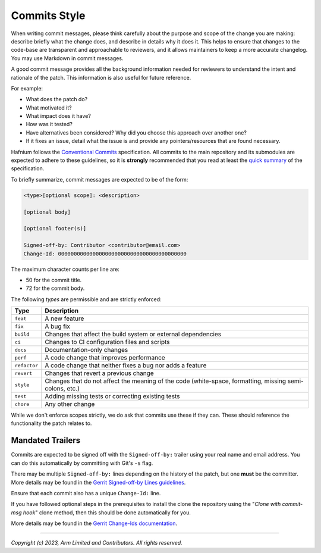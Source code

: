 Commits Style
=============

When writing commit messages, please think carefully about the purpose and scope
of the change you are making: describe briefly what the change does, and
describe in details why it does it. This helps to ensure that changes to the
code-base are transparent and approachable to reviewers, and it allows maintainers
to keep a more accurate changelog. You may use Markdown in commit messages.

A good commit message provides all the background information needed for
reviewers to understand the intent and rationale of the patch. This information
is also useful for future reference.

For example:

- What does the patch do?
- What motivated it?
- What impact does it have?
- How was it tested?
- Have alternatives been considered? Why did you choose this approach over
  another one?
- If it fixes an issue, detail what the issue is and provide any pointers/resources
  that are found necessary.

Hafnium follows the `Conventional Commits`_ specification. All commits to the
main repository and its submodules are expected to adhere to these guidelines,
so it is **strongly** recommended that you read at least the `quick summary`_
of the specification.

To briefly summarize, commit messages are expected to be of the form:

.. code::

    <type>[optional scope]: <description>

    [optional body]

    [optional footer(s)]

    Signed-off-by: Contributor <contributor@email.com>
    Change-Id: 00000000000000000000000000000000000000000

The maximum character counts per line are:

* 50 for the commit title.
* 72 for the commit body.

The following `types` are permissible and are strictly enforced:

+--------------+---------------------------------------------------------------+
| Type         | Description                                                   |
+==============+===============================================================+
| ``feat``     | A new feature                                                 |
+--------------+---------------------------------------------------------------+
| ``fix``      | A bug fix                                                     |
+--------------+---------------------------------------------------------------+
| ``build``    | Changes that affect the build system or external dependencies |
+--------------+---------------------------------------------------------------+
| ``ci``       | Changes to CI configuration files and scripts                 |
+--------------+---------------------------------------------------------------+
| ``docs``     | Documentation-only changes                                    |
+--------------+---------------------------------------------------------------+
| ``perf``     | A code change that improves performance                       |
+--------------+---------------------------------------------------------------+
| ``refactor`` | A code change that neither fixes a bug nor adds a feature     |
+--------------+---------------------------------------------------------------+
| ``revert``   | Changes that revert a previous change                         |
+--------------+---------------------------------------------------------------+
| ``style``    | Changes that do not affect the meaning of the code            |
|              | (white-space, formatting, missing semi-colons, etc.)          |
+--------------+---------------------------------------------------------------+
| ``test``     | Adding missing tests or correcting existing tests             |
+--------------+---------------------------------------------------------------+
| ``chore``    | Any other change                                              |
+--------------+---------------------------------------------------------------+

While we don't enforce scopes strictly, we do ask that commits use these if they
can. These should reference the functionality the patch relates to.

Mandated Trailers
-----------------

Commits are expected to be signed off with the ``Signed-off-by:`` trailer using
your real name and email address. You can do this automatically by committing
with Git's ``-s`` flag.

There may be multiple ``Signed-off-by:`` lines depending on the history of the
patch, but one **must** be the committer. More details may be found in the
`Gerrit Signed-off-by Lines guidelines`_.

Ensure that each commit also has a unique ``Change-Id:`` line.

If you have followed optional steps in the prerequisites to install the clone the
repository using the "`Clone with commit-msg hook`" clone method, then this should
be done automatically for you.

More details may be found in the `Gerrit Change-Ids documentation`_.

.. _Conventional Commits: https://www.conventionalcommits.org/en/v1.0.0
.. _Gerrit Change-Ids documentation: https://review.trustedfirmware.org/Documentation/user-changeid.html
.. _Gerrit Signed-off-by Lines guidelines: https://review.trustedfirmware.org/Documentation/user-signedoffby.html
.. _quick summary: https://www.conventionalcommits.org/en/v1.0.0/#summary

--------------

*Copyright (c) 2023, Arm Limited and Contributors. All rights reserved.*
